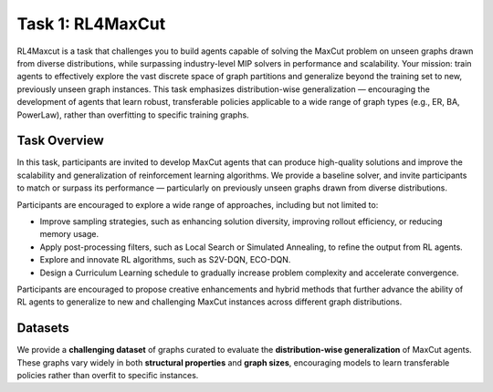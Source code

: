 ==========================================
Task 1: RL4MaxCut
==========================================

RL4Maxcut is a task that challenges you to build agents capable of solving the MaxCut problem on unseen graphs drawn from diverse distributions, while surpassing industry-level MIP solvers in performance and scalability.  
Your mission: train agents to effectively explore the vast discrete space of graph partitions and generalize beyond the training set to new, previously unseen graph instances.  
This task emphasizes distribution-wise generalization — encouraging the development of agents that learn robust, transferable policies applicable to a wide range of graph types (e.g., ER, BA, PowerLaw), rather than overfitting to specific training graphs.


Task Overview
-----------------------

In this task, participants are invited to develop MaxCut agents that can produce high-quality solutions and improve the scalability and generalization of reinforcement learning algorithms. We provide a baseline solver, and invite participants to match or surpass its performance — particularly on previously unseen graphs drawn from diverse distributions.

Participants are encouraged to explore a wide range of approaches, including but not limited to:

- Improve sampling strategies, such as enhancing solution diversity, improving rollout efficiency, or reducing memory usage.
- Apply post-processing filters, such as Local Search or Simulated Annealing, to refine the output from RL agents.
- Explore and innovate RL algorithms, such as S2V-DQN, ECO-DQN.
- Design a Curriculum Learning schedule to gradually increase problem complexity and accelerate convergence.

Participants are encouraged to propose creative enhancements and hybrid methods that further advance the ability of RL agents to generalize to new and challenging MaxCut instances across different graph distributions.

Datasets
----------------------------
We provide a **challenging dataset** of graphs curated to evaluate the **distribution-wise generalization** of MaxCut agents. These graphs vary widely in both **structural properties** and **graph sizes**, encouraging models to learn transferable policies rather than overfit to specific instances.
